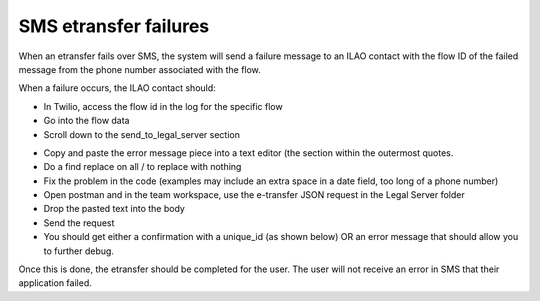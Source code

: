 ================================
SMS etransfer failures
================================

When an etransfer fails over SMS, the system will send a failure message to an ILAO contact with the flow ID of the failed message from the phone number associated with the flow.

.. image:: ../assets/sms-failure.png

When a failure occurs, the ILAO contact should:

* In Twilio, access the flow id in the log for the specific flow
* Go into the flow data
* Scroll down to the send_to_legal_server section

.. image:: ../assets/sms-failure-data.png

* Copy and paste the error message piece into a text editor (the section within the outermost quotes.
* Do a find replace on all / to replace with nothing
* Fix the problem in the code (examples may include an extra space in a date field, too long of a phone number)
* Open postman and in the team workspace, use the e-transfer JSON request in the Legal Server folder
* Drop the pasted text into the body
* Send the request
* You should get either a confirmation with a unique_id (as shown below) OR an error message that should allow you to further debug.

.. image:: ../assets/sms-etransfer-send-failure.png

Once this is done, the etransfer should be completed for the user. The user will not receive an error in SMS that their application failed.
